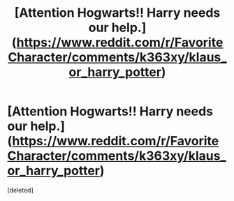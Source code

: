 #+TITLE: [Attention Hogwarts!! Harry needs our help.](https://www.reddit.com/r/FavoriteCharacter/comments/k363xy/klaus_or_harry_potter)

* [Attention Hogwarts!! Harry needs our help.](https://www.reddit.com/r/FavoriteCharacter/comments/k363xy/klaus_or_harry_potter)
:PROPERTIES:
:Score: 1
:DateUnix: 1606649205.0
:DateShort: 2020-Nov-29
:FlairText: Request
:END:
[deleted]

